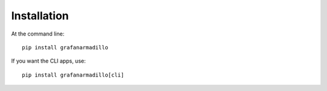 ============
Installation
============

At the command line::

    pip install grafanarmadillo

If you want the CLI apps, use::

    pip install grafanarmadillo[cli]
